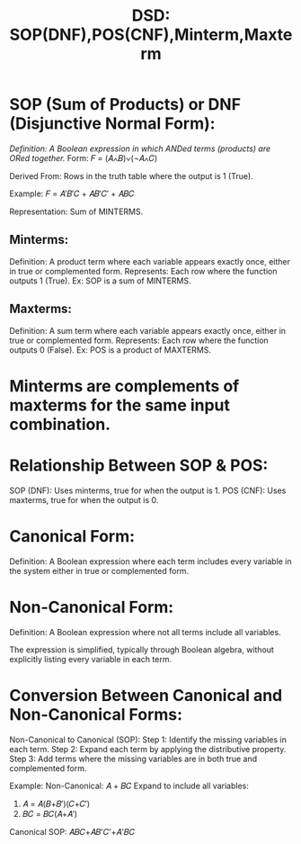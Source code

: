:PROPERTIES:
:ID:       d6ec733b-016e-471c-bcbd-675346b14b8e
:END:
#+title: DSD: SOP(DNF),POS(CNF),Minterm,Maxterm

* SOP (Sum of Products) or DNF (Disjunctive Normal Form):
/Definition: A Boolean expression in which ANDed terms (products) are ORed together./
Form: 
𝐹 = (𝐴∧𝐵)∨(¬𝐴∧𝐶)

Derived From: Rows in the truth table where the output is 1 (True).

Example: 
𝐹 = 𝐴′𝐵′𝐶 + 𝐴𝐵′𝐶′ + 𝐴𝐵𝐶

Representation: Sum of MINTERMS.
** Minterms:
Definition: A product term where each variable appears exactly once, either in true or complemented form.
Represents: Each row where the function outputs 1 (True).
Ex: SOP is a sum of MINTERMS.

** Maxterms:
Definition: A sum term where each variable appears exactly once, either in true or complemented form.
Represents: Each row where the function outputs 0 (False).
Ex: POS is a product of MAXTERMS.

* **Minterms are complements of maxterms for the same input combination.**

* Relationship Between SOP & POS:
SOP (DNF): Uses minterms, true for when the output is 1.
POS (CNF): Uses maxterms, true for when the output is 0.

* Canonical Form:

Definition: A Boolean expression where each term includes every variable in the system either in true or complemented form.

* Non-Canonical Form:

Definition: A Boolean expression where not all terms include all variables.

The expression is simplified, typically through Boolean algebra, without explicitly listing every variable in each term.

* Conversion Between Canonical and Non-Canonical Forms:

Non-Canonical to Canonical (SOP):
Step 1: Identify the missing variables in each term.
Step 2: Expand each term by applying the distributive property.
Step 3: Add terms where the missing variables are in both true and complemented form.

Example:
Non-Canonical: 𝐴 + 𝐵𝐶
Expand to include all variables:
1. 𝐴 = 𝐴(𝐵+𝐵′)(𝐶+𝐶′)
2. 𝐵𝐶 = 𝐵𝐶(𝐴+𝐴′)
Canonical SOP: 
𝐴𝐵𝐶+𝐴𝐵'𝐶'+𝐴'𝐵𝐶
